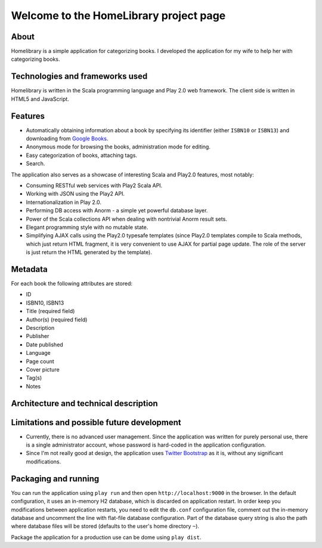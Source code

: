 =======================================
Welcome to the HomeLibrary project page
=======================================

About
-----

Homelibrary is a simple application for categorizing books. I developed the application for my wife to help her with categorizing books.


Technologies and frameworks used
--------------------------------

Homelibrary is written in the Scala programming language and Play 2.0 web framework. The client side is written in HTML5 and JavaScript.



Features
--------

* Automatically obtaining information about a book by specifying its identifier (either ``ISBN10`` or ``ISBN13``) and downloading from `Google Books`_.
* Anonymous mode for browsing the books, administration mode for editing.
* Easy categorization of books, attaching tags.
* Search.

The application also serves as a showcase of interesting Scala and Play2.0 features, most notably:

* Consuming RESTful web services with Play2 Scala API.
* Working with JSON using the Play2 API.
* Internationalization in Play 2.0.
* Performing DB access with Anorm - a simple yet powerful database layer.
* Power of the Scala collections API when dealing with nontrivial Anorm result sets.
* Elegant programming style with no mutable state.
* Simplifying AJAX calls using the Play2.0 typesafe templates (since Play2.0 templates compile to Scala methods, which just return HTML fragment, it is very convenient to use AJAX for partial page update. The role of the server is just return the HTML generated by the template).


Metadata
--------

For each book the following attributes are stored:

* ID
* ISBN10, ISBN13
* Title (required field)
* Author(s) (required field)
* Description
* Publisher
* Date published
* Language
* Page count
* Cover picture
* Tag(s)
* Notes

Architecture and technical description
--------------------------------------


Limitations and possible future development
-------------------------------------------

* Currently, there is no advanced user management. Since the application was written for purely personal use, there is a single administrator account, whose password is hard-coded in the application configuration.
* Since I'm not really good at design, the application uses `Twitter Bootstrap`_ as it is, without any significant modifications.


Packaging and running
---------------------

You can run the application using ``play run`` and then open ``http://localhost:9000`` in the browser. In the default configuration, it uses an in-memory H2 database, which is discarded on application restart. In order keep you modifications between application restarts, you need to edit the ``db.conf`` configuration file, comment out the in-memory database and uncomment the line with flat-file
database configuration. Part of the database query string is also the path where database files will be stored (defaults to the user's home directory ``~``).

Package the application for a production use can be dome using ``play dist``.


.. _Google Books: http://books.google.com/
.. _Twitter Bootstrap: http://twitter.github.com/bootstrap/
